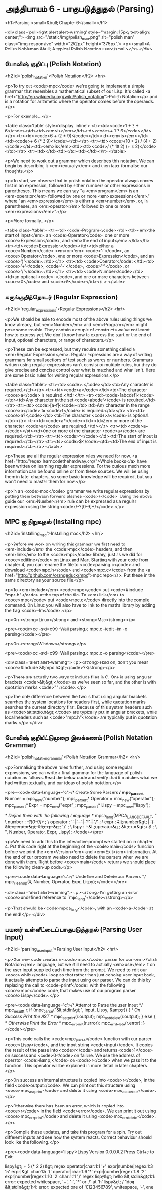* அத்தியாயம் 6 - பாகுபடுத்துதல் (Parsing)

<h1>Parsing <small>&bull; Chapter 6</small></h1>


<div class='pull-right alert alert-warning' style="margin: 15px; text-align: center;">
  <img src="/static/img/polish_man.png" alt="polish man" class="img-responsive" width="252px" height="375px"/>
  <p><small>A Polish Nobleman &bull; A typical Polish Notation user</small></p>
</div>

** போலிஷ் குறிப்பு (Polish Notation)
<h2 id='polish_notation'>Polish Notation</h2> <hr/>

<p>To try out <code>mpc</code> we're going to implement a simple grammar that resembles a mathematical subset of our Lisp. It's called <a href="http://en.wikipedia.org/wiki/Polish_notation">Polish Notation</a> and is a notation for arithmetic where the operator comes before the operands.</p>

<p>For example...</p>

<table class='table' style='display: inline'>
  <tr><td><code>1 + 2 + 6</code></td><td><em>is</em></td><td><code>+ 1 2 6</code></td></tr>
  <tr><td><code>6 + (2 * 9)</code></td><td><em>is</em></td><td><code>+ 6 (* 2 9)</code></td></tr>
  <tr><td><code>(10 * 2) / (4 + 2)</code></td><td><em>is</em></td><td><code>/ (* 10 2) (+ 4 2)</code></td></tr>
  <tr><td></td><td></td><td></td></tr>
</table>

<p>We need to work out a grammar which describes this notation. We can begin by describing it <em>textually</em> and then later formalise our thoughts.</p>

<p>To start, we observe that in polish notation the operator always comes first in an expression, followed by either numbers or other expressions in parentheses. This means we can say "a <em>program</em> is an <em>operator</em> followed by one or more <em>expressions</em>," where "an <em>expression</em> is either a <em>number</em>, or, in parentheses, an <em>operator</em> followed by one or more <em>expressions</em>".</p>

<p>More formally...</p>

<table class='table'>
  <tr><td><code>Program</code></td><td><em>the start of input</em>, an <code>Operator</code>, one or more <code>Expression</code>, and <em>the end of input</em>.</td></tr>
  <tr><td><code>Expression</code></td><td>either a <code>Number</code> <em>or</em> <code>'('</code>, an <code>Operator</code>, one or more <code>Expression</code>, and an <code>')'</code>.</td></tr>
  <tr><td><code>Operator</code></td><td><code>'+'</code>, <code>'-'</code>, <code>'*'</code>, or <code>'/'</code>.</td></tr>
  <tr><td><code>Number</code></td><td>an optional <code>-</code>, and one or more characters between <code>0</code> and <code>9</code></td></tr>
</table>


** சுருங்குறித்தொடர் (Regular Expression)
<h2 id='regular_expressions'>Regular Expressions</h2> <hr/>

<p>We should be able to encode most of the above rules using things we know already, but <em>Number</em> and <em>Program</em> might pose some trouble. They contain a couple of constructs we've not learnt how to express yet. We don't know how to express the start or the end of input, optional characters, or range of characters.</p>

<p>These can be expressed, but they require something called a <em>Regular Expression</em>. Regular expressions are a way of writing grammars for small sections of text such as words or numbers. Grammars written using regular expressions can't consist of multiple rules, but they do give precise and concise control over what is matched and what isn't. Here are some basic rules for writing regular expressions.</p>

<table class='table'>
  <tr><td><code>.</code></td><td>Any character is required.</td></tr>
  <tr><td><code>a</code></td><td>The character <code>a</code> is required.</td></tr>
  <tr><td><code>[abcdef]</code></td><td>Any character in the set <code>abcdef</code> is required.</td></tr>
  <tr><td><code>[a-f]</code></td><td>Any character in the range <code>a</code> to <code>f</code> is required.</td></tr>
  <tr><td><code>a?</code></td><td>The character <code>a</code> is optional.</td></tr>
  <tr><td><code>a*</code></td><td>Zero or more of the character <code>a</code> are required.</td></tr>
  <tr><td><code>a+</code></td><td>One or more of the character <code>a</code> are required.</td></tr>
  <tr><td><code>^</code></td><td>The start of input is required.</td></tr>
  <tr><td><code>$</code></td><td>The end of input is required.</td></tr>
</table>

<p>These are all the regular expression rules we need for now. <a href="http://regex.learncodethehardway.org/">Whole books</a> have been written on learning regular expressions. For the curious much more information can be found online or from these sources. We will be using them in later chapters, so some basic knowledge will be required, but you won't need to master them for now.</p>

<p>In an <code>mpc</code> grammar we write regular expressions by putting them between forward slashes <code>/</code>. Using the above guide our <em>Number</em> rule can be expressed as a regular expression using the string <code>/-?[0-9]+/</code>.</p>

** MPC ஐ நிறுவுதல் (Installing mpc)
<h2 id='installing_mpc'>Installing mpc</h2> <hr/>

<p>Before we work on writing this grammar we first need to <em>include</em> the <code>mpc</code> headers, and then <em>link</em> to the <code>mpc</code> library, just as we did for <code>editline</code> on Linux and Mac. Starting with your code from chapter 4, you can rename the file to <code>parsing.c</code> and download <code>mpc.h</code> and <code>mpc.c</code> from the <a href="http://github.com/orangeduck/mpc">mpc repo</a>. Put these in the same directory as your source file.</p>

<p>To <em>include</em> <code>mpc</code> put <code>#include "mpc.h"</code> at the top of the file. To <em>link</em> to <code>mpc</code> put <code>mpc.c</code> directly into the compile command. On Linux you will also have to link to the maths library by adding the flag <code>-lm</code>.</p>

<p>On <strong>Linux</strong> and <strong>Mac</strong></p>

<pre><code>cc -std=c99 -Wall parsing.c mpc.c -ledit -lm -o parsing</code></pre>

<p>On <strong>Windows</strong></p>

<pre><code>cc -std=c99 -Wall parsing.c mpc.c -o parsing</code></pre>

<div class="alert alert-warning">
  <p><strong>Hold on, don't you mean <code>#include &lt;mpc.h&gt;</code>?</strong></p>

  <p>There are actually two ways to include files in C. One is using angular brackets <code>&lt;&gt;</code> as we've seen so far, and the other is with quotation marks <code>""</code>.</p>

  <p>The only difference between the two is that using angular brackets searches the system locations for headers first, while quotation marks searches the current directory first. Because of this system headers such as <code>&lt;stdio.h&gt;</code> are typically put in angular brackets, while local headers such as <code>"mpc.h"</code> are typically put in quotation marks.</p>
</div>

** போலிஷ் குறியீட்டுமுறை இலக்கணம் (Polish Notation Grammar)
<h2 id='polish_notation_grammar'>Polish Notation Grammar</h2> <hr/>

<p>Formalising the above rules further, and using some regular expressions, we can write a final grammar for the language of polish notation as follows. Read the below code and verify that it matches what we had written textually, and our ideas of polish notation.</p>

<pre><code data-language='c'>/* Create Some Parsers */
mpc_parser_t* Number   = mpc_new("number");
mpc_parser_t* Operator = mpc_new("operator");
mpc_parser_t* Expr     = mpc_new("expr");
mpc_parser_t* Lispy    = mpc_new("lispy");

/* Define them with the following Language */
mpca_lang(MPCA_LANG_DEFAULT,
  "                                                     \
    number   : /-?[0-9]+/ ;                             \
    operator : '+' | '-' | '*' | '/' ;                  \
    expr     : &lt;number&gt; | '(' &lt;operator&gt; &lt;expr&gt;+ ')' ;  \
    lispy    : /^/ &lt;operator&gt; &lt;expr&gt;+ /$/ ;             \
  ",
  Number, Operator, Expr, Lispy);
</code></pre>

<p>We need to add this to the interactive prompt we started on in chapter 4. Put this code right at the beginning of the <code>main</code> function before we print the <em>Version</em> and <em>Exit</em> information. At the end of our program we also need to delete the parsers when we are done with them. Right before <code>main</code> returns we should place the following clean-up code.</p>

<pre><code data-language='c'>/* Undefine and Delete our Parsers */
mpc_cleanup(4, Number, Operator, Expr, Lispy);</code></pre>

<div class="alert alert-warning">
  <p><strong>I'm getting an error <code>undefined reference to `mpc_lang'</code></strong></p>

  <p>That should be <code>mpca_lang</code>, with an <code>a</code> at the end!</p>
</div>

** பயனர் உள்ளீட்டைப் பாகுபடுத்துதல் (Parsing User Input)
<h2 id='parsing_user_input'>Parsing User Input</h2> <hr/>

<p>Our new code creates a <code>mpc</code> parser for our <em>Polish Notation</em> language, but we still need to actually <em>use</em> it on the user input supplied each time from the prompt. We need to edit our <code>while</code> loop so that rather than just echoing user input back, it actually attempts to parse the input using our parser. We can do this by replacing the call to <code>printf</code> with the following <code>mpc</code> code, that makes use of our program parser <code>Lispy</code>.</p>

<pre><code data-language='c'>/* Attempt to Parse the user Input */
mpc_result_t r;
if (mpc_parse("&lt;stdin&gt;", input, Lispy, &amp;r)) {
  /* On Success Print the AST */
  mpc_ast_print(r.output);
  mpc_ast_delete(r.output);
} else {
  /* Otherwise Print the Error */
  mpc_err_print(r.error);
  mpc_err_delete(r.error);
}</code></pre>

<p>This code calls the <code>mpc_parse</code> function with our parser <code>Lispy</code>, and the input string <code>input</code>. It copies the result of the parse into <code>r</code> and returns <code>1</code> on success and <code>0</code> on failure. We use the address of operator <code>&amp;</code> on <code>r</code> when we pass it to the function. This operator will be explained in more detail in later chapters.</p>

<p>On success an internal structure is copied into <code>r</code>, in the field <code>output</code>. We can print out this structure using <code>mpc_ast_print</code> and delete it using <code>mpc_ast_delete</code>.</p>

<p>Otherwise there has been an error, which is copied into <code>r</code> in the field <code>error</code>. We can print it out using <code>mpc_err_print</code> and delete it using <code>mpc_err_delete</code>.</p>

<p>Compile these updates, and take this program for a spin. Try out different inputs and see how the system reacts. Correct behaviour should look like the following.</p>

<pre><code data-language='lispy'>Lispy Version 0.0.0.0.2
Press Ctrl+c to Exit

lispy&gt; + 5 (* 2 2)
&gt;
  regex
  operator|char:1:1 '+'
  expr|number|regex:1:3 '5'
  expr|&gt;
    char:1:5 '('
    operator|char:1:6 '*'
    expr|number|regex:1:8 '2'
    expr|number|regex:1:10 '2'
    char:1:11 ')'
  regex
lispy&gt; hello
&lt;stdin&gt;:1:1: error: expected whitespace, '+', '-', '*' or '/' at 'h'
lispy&gt; / 1dog
&lt;stdin&gt;:1:4: error: expected one of '0123456789', whitespace, '-', one or more of one of '0123456789', '(' or end of input at 'd'
lispy&gt;</code></pre>

<div class="alert alert-warning">
  <p><strong>I'm getting an error <code>&lt;stdin&gt;:1:1: error: Parser Undefined!</code>.</strong></p>

  <p>This error is due to the syntax for your grammar supplied to <code>mpca_lang</code> being incorrect. See if you can work out what part of the grammar is incorrect. You can use the reference code for this chapter to help you find this, and verify how the grammar should look.</p>
</div>


<h2>Reference</h2> <hr/>

<references />

** வெகுமதி மதிப்பெண் (Bonus Marks)
<h2>Bonus Marks</h2> <hr/>

<div class="alert alert-warning">
  <ul class="list-group">
    <li class="list-group-item">&rsaquo; Write a regular expression matching strings of all <code>a</code> or <code>b</code> such as <code>aababa</code> or <code>bbaa</code>.</li>
    <li class="list-group-item">&rsaquo; Write a regular expression matching strings of consecutive <code>a</code> and <code>b</code> such as <code>ababab</code> or <code>aba</code>.</li>
    <li class="list-group-item">&rsaquo; Write a regular expression matching <code>pit</code>, <code>pot</code> and <code>respite</code> but <em>not</em> <code>peat</code>, <code>spit</code>, or <code>part</code>.</li>
    <li class="list-group-item">&rsaquo; Change the grammar to add a new operator such as <code>%</code>.</li>
    <li class="list-group-item">&rsaquo; Change the grammar to recognise operators written in textual format <code>add</code>, <code>sub</code>, <code>mul</code>, <code>div</code>.</li>
    <li class="list-group-item">&rsaquo; Change the grammar to recognize decimal numbers such as <code>0.01</code>, <code>5.21</code>, or <code>10.2</code>.</li>
    <li class="list-group-item">&rsaquo; Change the grammar to make the operators written conventionally, between two expressions.</li>
    <li class="list-group-item">&rsaquo; Use the grammar from the previous chapter to parse <code>Doge</code>. You must add <em>start</em> and <em>end</em> of input.</li>
  </ul>
</div>

<h2>Navigation</h2>

<table class="table" style='table-layout: fixed;'>
  <tr>
    <td class="text-left"><a href="chapter5_languages"><h4>&lsaquo; Languages</h4></a></td>
    <td class="text-center"><a href="contents"><h4>&bull; Contents &bull;</h4></a></td>
    <td class="text-right"><a href="chapter7_evaluation"><h4>Evaluation &rsaquo;</h4></a></td>
  </tr>
</table>
